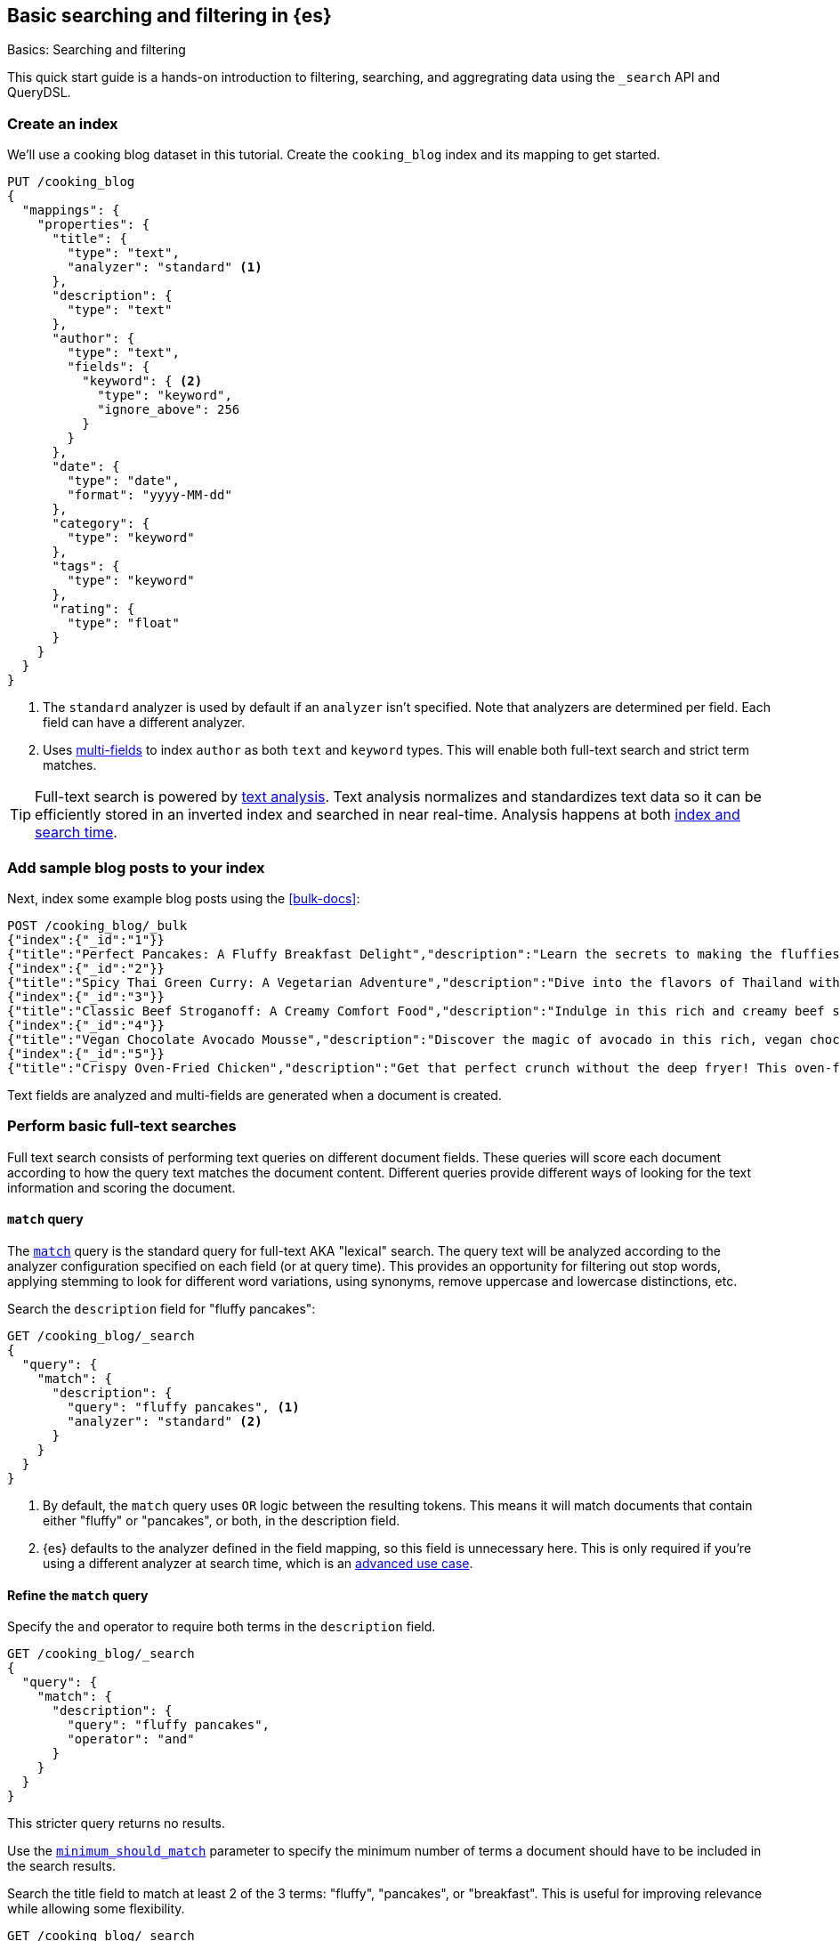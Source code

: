 [[full-text-tutorial]]
== Basic searching and filtering in {es}
++++
<titleabbrev>Basics: Searching and filtering</titleabbrev>
++++

This quick start guide is a hands-on introduction to filtering, searching, and aggregrating data using the `_search` API and QueryDSL.

[discrete]
[[full-text-tutorial-create-index]]
=== Create an index

We'll use a cooking blog dataset in this tutorial.
Create the `cooking_blog` index and its mapping to get started.

[source,console]
----
PUT /cooking_blog
{
  "mappings": {
    "properties": {
      "title": {
        "type": "text",
        "analyzer": "standard" <1>
      },
      "description": {
        "type": "text"
      },
      "author": {
        "type": "text",
        "fields": {
          "keyword": { <2>
            "type": "keyword",
            "ignore_above": 256
          }
        }
      },
      "date": {
        "type": "date",
        "format": "yyyy-MM-dd"
      },
      "category": {
        "type": "keyword" 
      },
      "tags": {
        "type": "keyword"
      },
      "rating": {
        "type": "float"
      }
    }
  }
}
----
// TESTSETUP
<1> The `standard` analyzer is used by default if an `analyzer` isn't specified.
Note that analyzers are determined per field. Each field can have a different analyzer.
<2> Uses <<multi-fields,multi-fields>> to index `author` as both `text` and `keyword` types. This will enable both full-text search and strict term matches.

[TIP]
====
Full-text search is powered by <<analysis,text analysis>>. 
Text analysis normalizes and standardizes text data so it can be efficiently stored in an inverted index and searched in near real-time.
Analysis happens at both <<analysis-index-search-time,index and search time>>.
====

[discrete]
[[full-text-tutorial-index-data]]
=== Add sample blog posts to your index

Next, index some example blog posts using the <<bulk-docs>>:

[source,console]
----
POST /cooking_blog/_bulk
{"index":{"_id":"1"}}
{"title":"Perfect Pancakes: A Fluffy Breakfast Delight","description":"Learn the secrets to making the fluffiest pancakes you've ever tasted. This recipe uses buttermilk and a special folding technique to create light, airy pancakes that are perfect for lazy Sunday mornings.","author":"Maria Rodriguez","date":"2023-05-01","category":"Breakfast","tags":["pancakes","breakfast","easy recipes"],"rating":4.8}
{"index":{"_id":"2"}}
{"title":"Spicy Thai Green Curry: A Vegetarian Adventure","description":"Dive into the flavors of Thailand with this vibrant green curry. Packed with vegetables and aromatic herbs, this dish is both healthy and satisfying. Don't worry about the heat - you can easily adjust the spice level to your liking.","author":"Liam Chen","date":"2023-05-05","category":"Main Course","tags":["thai","vegetarian","curry","spicy"],"rating":4.6}
{"index":{"_id":"3"}}
{"title":"Classic Beef Stroganoff: A Creamy Comfort Food","description":"Indulge in this rich and creamy beef stroganoff. Tender strips of beef in a savory mushroom sauce, served over a bed of egg noodles. It's the ultimate comfort food for chilly evenings.","author":"Emma Watson","date":"2023-05-10","category":"Main Course","tags":["beef","pasta","comfort food"],"rating":4.7}
{"index":{"_id":"4"}}
{"title":"Vegan Chocolate Avocado Mousse","description":"Discover the magic of avocado in this rich, vegan chocolate mousse. Creamy, indulgent, and secretly healthy, it's the perfect guilt-free dessert for chocolate lovers.","author":"Alex Green","date":"2023-05-15","category":"Dessert","tags":["vegan","chocolate","avocado","healthy dessert"],"rating":4.5}
{"index":{"_id":"5"}}
{"title":"Crispy Oven-Fried Chicken","description":"Get that perfect crunch without the deep fryer! This oven-fried chicken recipe delivers crispy, juicy results every time. A healthier take on the classic comfort food.","author":"Maria Rodriguez","date":"2023-05-20","category":"Main Course","tags":["chicken","oven-fried","healthy"],"rating":4.9}
----
// TEST

Text fields are analyzed and multi-fields are generated when a document is created.

[discrete]
[[full-text-tutorial-match-query]]
=== Perform basic full-text searches

Full text search consists of performing text queries on different document fields.
These queries will score each document according to how the query text matches the document content.
Different queries provide different ways of looking for the text information and scoring the document.

[discrete]
==== `match` query

The <<query-dsl-match-query, `match`>> query is the standard query for full-text AKA "lexical" search.
The query text will be analyzed according to the analyzer configuration specified on each field (or at query time). This provides an opportunity for filtering out stop words, applying stemming to look for different word variations, using synonyms, remove uppercase and lowercase distinctions, etc.

Search the `description` field for "fluffy pancakes":

[source,console]
----
GET /cooking_blog/_search
{
  "query": {
    "match": {
      "description": {
        "query": "fluffy pancakes", <1>
        "analyzer": "standard" <2>
      }
    }
  }
}
----
// TEST[continued]
<1> By default, the `match` query uses `OR` logic between the resulting tokens. This means it will match documents that contain either "fluffy" or "pancakes", or both, in the description field.
<2> {es} defaults to the analyzer defined in the field mapping, so this field is unnecessary here. This is only required if you're using a different analyzer at search time, which is an <<different-analyzers,advanced use case>>.

[discrete]
==== Refine the `match` query

Specify the `and` operator to require both terms in the `description` field.

[source,console]
----
GET /cooking_blog/_search
{
  "query": {
    "match": {
      "description": {
        "query": "fluffy pancakes",
        "operator": "and"
      }
    }
  }
}
----
// TEST[continued]

This stricter query returns no results.

Use the <<query-dsl-minimum-should-match,`minimum_should_match`>> parameter to specify the minimum number of terms a document should have to be included in the search results.

Search the title field to match at least 2 of the 3 terms: "fluffy", "pancakes", or "breakfast".
This is useful for improving relevance while allowing some flexibility.

[source,console]
----
GET /cooking_blog/_search
{
  "query": {
    "match": {
      "title": {
        "query": "fluffy pancakes breakfast",
        "minimum_should_match": 2
      }
    }
  }
}
----
// TEST[continued]


[discrete]
[[full-text-tutorial-multi-match]]
=== Search across multiple fields at once

A <<query-dsl-multi-match-query,`multi_match`>> query runs the same query against multiple fields.

[source,console]
----
GET /cooking_blog/_search
{
  "query": {
    "multi_match": {
      "query": "vegetarian curry",
      "fields": ["title", "description", "tags"]
    }
  }
}
----
// TEST[continued]

[discrete]
[[full-text-tutorial-filtering]]
=== Filter and find exact matches

<<filter-context,Filtering>> allows you to narrow down your search results based on exact criteria.
Unlike full-text searches, filters are binary (yes/no) and do not affect the relevance score.
Filters execute faster than queries as no scoring needs to be calculated for excluded results.

This `bool` query will return only blog posts in the "Breakfast" category.

[source,console]
----
GET /cooking_blog/_search
{
  "query": {
    "bool": {
      "filter": [
        { "term": { "category.keyword": "Breakfast" } }
      ]
    }
  }
}
----
// TEST[continued]

[discrete]
[[full-text-tutorial-range-query]]
==== Search for posts within a date range

A <<query-dsl-range-query,`range`>> query finds documents that fall within numeric or date ranges.

[source,console]
----
GET /cooking_blog/_search
{
  "query": {
    "range": {
      "date": {
        "gte": "2023-05-01", <1>
        "lte": "2023-05-31" <2>
      }
    }
  }
}
----
// TEST[continued]
<1> Greater than or equal to May 1, 2023.
<2> Less than or equal to May 31, 2023.

[discrete]
[[full-text-tutorial-term-query]]
==== Find exact matches

A <<query-dsl-term-query,`term`>> query searches for an exact term in a field without analyzing it.
Exact, case-sensitive matches on specific terms are often referred to as "keyword" searches.

Search for the author "Maria Rodriguez" in the `author.keyword` field.

[source,console]
----
GET /cooking_blog/_search
{
  "query": {
    "term": {
      "author.keyword": "Maria Rodriguez" <1>
    }
  }
}
----
// TEST[continued]
<1> The `term` query has zero flexibility. For example, here the queries `maria` or `maria rodriguez` would have zero hits.

[TIP]
====
Avoid using the `term` query for <<text,`text` fields>> because they are transformed by the analysis process.
====

[discrete]
[[full-text-tutorial-bool-query]]
=== Combine multiple search criteria

A <<query-dsl-bool-query,`bool`>> query combines multiple queries using boolean logic.

[source,console]
----
GET /cooking_blog/_search
{
  "query": {
    "bool": {
      "must": [ <1>
        { "match": { "description": "recipe" } }
      ],
      "filter": [ <2>
        { "term": { "category.keyword": "Breakfast" } },
        { "range": { "rating": { "gte": 4.5 } } }
      ]
    }
  }
}
----
// TEST[continued]
<1> The `must` clause requires the `description` field to match "recipe". This means that only documents containing the word "recipe" in the `description` field will be considered.
<2> The `filter` clauses ensure only documents in the "Breakfast" category with a rating of 4.5 or higher are returned, without affecting the relevance score.

[discrete]
[[full-text-tutorial-fuzzy-query]]
=== Handle typos and variations in search terms

A <<query-dsl-fuzzy-query,`fuzzy` query>> finds terms that are similar to the search term, accounting for typos or slight variations.
Fuzzy queries have no analysis phase.

[source,console]
----
GET /cooking_blog/_search
{
  "query": {
    "fuzzy": {
      "description": {
        "value": "pancaeks", <1>
        "fuzziness": "AUTO" <2>
      }
    }
  }
}
----
// TEST[continued]
<1> The term to search for, allowing for variations.
<2> Automatically determines the appropriate level of fuzziness.

[discrete]
[[full-text-tutorial-prefix-query]]
=== Search by prefixes

A <<query-dsl-prefix-query,`prefix`>> query enables you to quickly narrow down results to documents that begin with a specified prefix.
Note that prefix queries don't perform text analysis on search terms!

[source,console]
----
GET /cooking_blog/_search
{
  "query": {
    "prefix": { 
      "title": {
        "value": "Spicy",
        "case_insensitive": true <1>
      }
    }
  }
}
----
// TEST[continued]
<1> Because the `title` field is analyzed at index time, it's been processed by the `lowercase` filter. The prefix query isn't analyzed and would return zero hits if you passed "Spicy" here, without setting `case_insensitive` to `true`.

[discrete]
[[full-text-tutorial-query-string]]
=== Perform advanced searches with query strings

A <<query-dsl-query-string-query,`query_string`>> query supports complex queries with a compact syntax.
Use `query_string` for advanced, multi-field searches with complex syntax.

[source,console]
----
GET /cooking_blog/_search
{
  "query": {
    "query_string": {
      "fields": ["title", "description", "tags"], <1>
      "query": "(vegetarian OR vegan) AND (curry OR *fry) AND rating:>=4.5" <2>
    }
  }
}
----
// TEST[continued]
<1> Searches across multiple fields simultaneously
<2> Combines boolean logic, wildcards, and `range` queries:
   - `(vegetarian OR vegan)`: Matches either dietary preference
   - `(curry OR *fry)`: Uses wildcard for various cooking methods
   - `rating:>=4.5`: Filters for highly-rated recipes

[[full-text-tutorial-aggregations]]
[discrete]
=== Perform basic aggregations

Aggregations provide summary statistics and analytics on your search results.

[source, console]
----
GET /cooking_blog/_search
{
  "size": 0, <1>
  "aggs": {
    "category_breakdown": {
      "terms": {
        "field": "category.keyword"
      }
    },
    "avg_rating": {
      "avg": {
        "field": "rating"
      }
    }
  }
}
----
// TEST[continued]
<1> Here you just want the aggregated information on search results, and don't need to return the actual search results themselves.

This query returns:
1. Count of recipes per category
2. Average rating across all recipes

Aggregations can be combined with searches to analyze subsets of data.

[source,console]
----
GET /cooking_blog/_search
{
  "size": 0,
  "query": {
    "match": {
      "description": "healthy"
    }
  },
  "aggs": {
    "healthy_categories": {
      "terms": {
        "field": "category.keyword"
      }
    },
    "avg_rating_healthy": {
      "avg": {
        "field": "rating"
      }
    }
  }
}
----
// TEST[continued]

This query:

. Searches for "healthy" recipes
. Returns categories of healthy recipes
. Calculates average rating of healthy recipes



